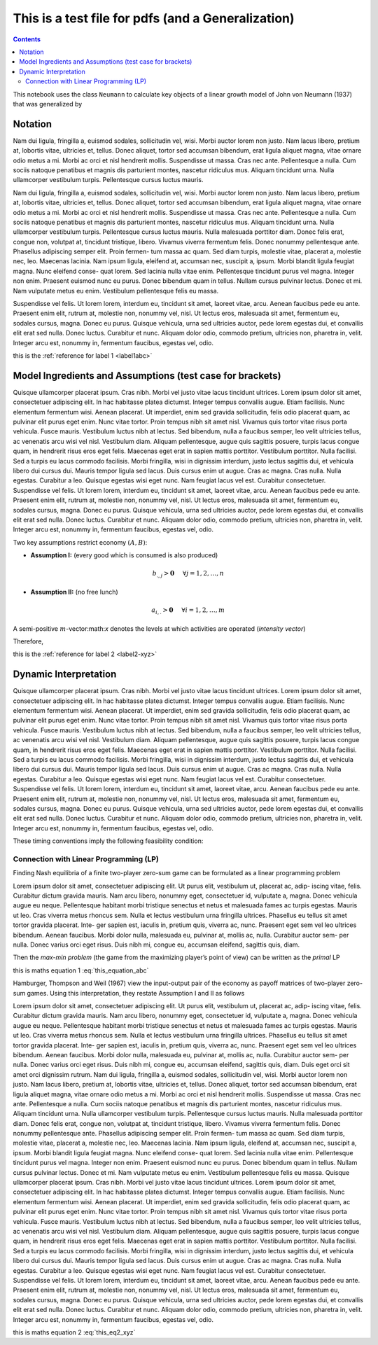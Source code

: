 .. _test_for_pdf:

.. index::
    single: python

***************************************************
This is a test file for pdfs (and a Generalization)
***************************************************

.. contents:: :depth: 2


This notebook uses the class ``Neumann`` to calculate key objects of a
linear growth model of John von Neumann (1937) that was generalized by


Notation
===========

Nam dui ligula, fringilla a, euismod sodales, sollicitudin vel, wisi. Morbi auctor lorem non justo. Nam lacus
libero, pretium at, lobortis vitae, ultricies et, tellus. Donec aliquet, tortor sed accumsan bibendum, erat ligula
aliquet magna, vitae ornare odio metus a mi. Morbi ac orci et nisl hendrerit mollis. Suspendisse ut massa. Cras
nec ante. Pellentesque a nulla. Cum sociis natoque penatibus et magnis dis parturient montes, nascetur ridiculus
mus. Aliquam tincidunt urna. Nulla ullamcorper vestibulum turpis. Pellentesque cursus luctus mauris.


.. _label1abc:


Nam dui ligula, fringilla a, euismod sodales, sollicitudin vel, wisi. Morbi auctor lorem non justo. Nam lacus
libero, pretium at, lobortis vitae, ultricies et, tellus. Donec aliquet, tortor sed accumsan bibendum, erat ligula
aliquet magna, vitae ornare odio metus a mi. Morbi ac orci et nisl hendrerit mollis. Suspendisse ut massa. Cras
nec ante. Pellentesque a nulla. Cum sociis natoque penatibus et magnis dis parturient montes, nascetur ridiculus
mus. Aliquam tincidunt urna. Nulla ullamcorper vestibulum turpis. Pellentesque cursus luctus mauris.
Nulla malesuada porttitor diam. Donec felis erat, congue non, volutpat at, tincidunt tristique, libero. Vivamus
viverra fermentum felis. Donec nonummy pellentesque ante. Phasellus adipiscing semper elit. Proin fermen-
tum massa ac quam. Sed diam turpis, molestie vitae, placerat a, molestie nec, leo. Maecenas lacinia. Nam ipsum
ligula, eleifend at, accumsan nec, suscipit a, ipsum. Morbi blandit ligula feugiat magna. Nunc eleifend conse-
quat lorem. Sed lacinia nulla vitae enim. Pellentesque tincidunt purus vel magna. Integer non enim. Praesent
euismod nunc eu purus. Donec bibendum quam in tellus. Nullam cursus pulvinar lectus. Donec et mi. Nam
vulputate metus eu enim. Vestibulum pellentesque felis eu massa.


.. _label2-xyz:


Suspendisse vel felis. Ut lorem lorem, interdum eu, tincidunt sit amet, laoreet vitae, arcu. Aenean faucibus
pede eu ante. Praesent enim elit, rutrum at, molestie non, nonummy vel, nisl. Ut lectus eros, malesuada sit amet,
fermentum eu, sodales cursus, magna. Donec eu purus. Quisque vehicula, urna sed ultricies auctor, pede lorem
egestas dui, et convallis elit erat sed nulla. Donec luctus. Curabitur et nunc. Aliquam dolor odio, commodo
pretium, ultricies non, pharetra in, velit. Integer arcu est, nonummy in, fermentum faucibus, egestas vel, odio.

this is the :ref:`reference for label 1 <label1abc>`

Model Ingredients and Assumptions (test case for brackets)
==========================================================

Quisque ullamcorper placerat ipsum. Cras nibh. Morbi vel justo vitae lacus tincidunt ultrices. Lorem ipsum
dolor sit amet, consectetuer adipiscing elit. In hac habitasse platea dictumst. Integer tempus convallis augue.
Etiam facilisis. Nunc elementum fermentum wisi. Aenean placerat. Ut imperdiet, enim sed gravida sollicitudin,
felis odio placerat quam, ac pulvinar elit purus eget enim. Nunc vitae tortor. Proin tempus nibh sit amet nisl.
Vivamus quis tortor vitae risus porta vehicula.
Fusce mauris. Vestibulum luctus nibh at lectus. Sed bibendum, nulla a faucibus semper, leo velit ultricies
tellus, ac venenatis arcu wisi vel nisl. Vestibulum diam. Aliquam pellentesque, augue quis sagittis posuere, turpis
lacus congue quam, in hendrerit risus eros eget felis. Maecenas eget erat in sapien mattis porttitor. Vestibulum
porttitor. Nulla facilisi. Sed a turpis eu lacus commodo facilisis. Morbi fringilla, wisi in dignissim interdum, justo
lectus sagittis dui, et vehicula libero dui cursus dui. Mauris tempor ligula sed lacus. Duis cursus enim ut augue.
Cras ac magna. Cras nulla. Nulla egestas. Curabitur a leo. Quisque egestas wisi eget nunc. Nam feugiat lacus vel
est. Curabitur consectetuer.
Suspendisse vel felis. Ut lorem lorem, interdum eu, tincidunt sit amet, laoreet vitae, arcu. Aenean faucibus
pede eu ante. Praesent enim elit, rutrum at, molestie non, nonummy vel, nisl. Ut lectus eros, malesuada sit amet,
fermentum eu, sodales cursus, magna. Donec eu purus. Quisque vehicula, urna sed ultricies auctor, pede lorem
egestas dui, et convallis elit erat sed nulla. Donec luctus. Curabitur et nunc. Aliquam dolor odio, commodo
pretium, ultricies non, pharetra in, velit. Integer arcu est, nonummy in, fermentum faucibus, egestas vel, odio.


Two key assumptions restrict economy :math:`(A,B)`:

- **Assumption I:** (every good which is consumed is also produced)

.. math:: b_{.,j} > \mathbf{0}\hspace{5mm}\forall j=1,2,\dots,n

- **Assumption II:** (no free lunch)

.. math:: a_{i,.} > \mathbf{0}\hspace{5mm}\forall i=1,2,\dots,m

.. _label3_uvw:


A semi-positive :math:`m`-vector:math:`x` denotes the levels at which
activities are operated (*intensity vector*)

Therefore,



this is the :ref:`reference for label 2 <label2-xyz>`




Dynamic Interpretation
====================================


Quisque ullamcorper placerat ipsum. Cras nibh. Morbi vel justo vitae lacus tincidunt ultrices. Lorem ipsum
dolor sit amet, consectetuer adipiscing elit. In hac habitasse platea dictumst. Integer tempus convallis augue.
Etiam facilisis. Nunc elementum fermentum wisi. Aenean placerat. Ut imperdiet, enim sed gravida sollicitudin,
felis odio placerat quam, ac pulvinar elit purus eget enim. Nunc vitae tortor. Proin tempus nibh sit amet nisl.
Vivamus quis tortor vitae risus porta vehicula.
Fusce mauris. Vestibulum luctus nibh at lectus. Sed bibendum, nulla a faucibus semper, leo velit ultricies
tellus, ac venenatis arcu wisi vel nisl. Vestibulum diam. Aliquam pellentesque, augue quis sagittis posuere, turpis
lacus congue quam, in hendrerit risus eros eget felis. Maecenas eget erat in sapien mattis porttitor. Vestibulum
porttitor. Nulla facilisi. Sed a turpis eu lacus commodo facilisis. Morbi fringilla, wisi in dignissim interdum, justo
lectus sagittis dui, et vehicula libero dui cursus dui. Mauris tempor ligula sed lacus. Duis cursus enim ut augue.
Cras ac magna. Cras nulla. Nulla egestas. Curabitur a leo. Quisque egestas wisi eget nunc. Nam feugiat lacus vel
est. Curabitur consectetuer.
Suspendisse vel felis. Ut lorem lorem, interdum eu, tincidunt sit amet, laoreet vitae, arcu. Aenean faucibus
pede eu ante. Praesent enim elit, rutrum at, molestie non, nonummy vel, nisl. Ut lectus eros, malesuada sit amet,
fermentum eu, sodales cursus, magna. Donec eu purus. Quisque vehicula, urna sed ultricies auctor, pede lorem
egestas dui, et convallis elit erat sed nulla. Donec luctus. Curabitur et nunc. Aliquam dolor odio, commodo
pretium, ultricies non, pharetra in, velit. Integer arcu est, nonummy in, fermentum faucibus, egestas vel, odio.

These timing conventions imply the following feasibility condition:

.. math::
    :label: this_equation_abc

    V(C) = \max_x \min_p \hspace{2mm} x^T C p = \min_p \max_x \hspace{2mm} x^T C p = (x^*)^T C p^*



Connection with Linear Programming (LP)
-----------------------------------------

Finding Nash equilibria of a finite two-player zero-sum game can be
formulated as a linear programming problem

Lorem ipsum dolor sit amet, consectetuer adipiscing elit. Ut purus elit, vestibulum ut, placerat ac, adip-
iscing vitae, felis. Curabitur dictum gravida mauris. Nam arcu libero, nonummy eget, consectetuer id,
vulputate a, magna. Donec vehicula augue eu neque. Pellentesque habitant morbi tristique senectus
et netus et malesuada fames ac turpis egestas. Mauris ut leo. Cras viverra metus rhoncus sem. Nulla
et lectus vestibulum urna fringilla ultrices. Phasellus eu tellus sit amet tortor gravida placerat. Inte-
ger sapien est, iaculis in, pretium quis, viverra ac, nunc. Praesent eget sem vel leo ultrices bibendum.
Aenean faucibus. Morbi dolor nulla, malesuada eu, pulvinar at, mollis ac, nulla. Curabitur auctor sem-
per nulla. Donec varius orci eget risus. Duis nibh mi, congue eu, accumsan eleifend, sagittis quis, diam.


Then the *max-min problem* (the game from the maximizing player’s point
of view) can be written as the *primal* LP

this is maths equation 1 :eq:`this_equation_abc`

Hamburger, Thompson and Weil (1967) view the input-output pair of the
economy as payoff matrices of two-player zero-sum games. Using this
interpretation, they restate Assumption I and II as follows

.. math::
    :label: this_eq2_xyz

    V(-A) < 0\quad\quad \text{and}\quad\quad V(B)>0

Lorem ipsum dolor sit amet, consectetuer adipiscing elit. Ut purus elit, vestibulum ut, placerat ac, adip-
iscing vitae, felis. Curabitur dictum gravida mauris. Nam arcu libero, nonummy eget, consectetuer id,
vulputate a, magna. Donec vehicula augue eu neque. Pellentesque habitant morbi tristique senectus
et netus et malesuada fames ac turpis egestas. Mauris ut leo. Cras viverra metus rhoncus sem. Nulla
et lectus vestibulum urna fringilla ultrices. Phasellus eu tellus sit amet tortor gravida placerat. Inte-
ger sapien est, iaculis in, pretium quis, viverra ac, nunc. Praesent eget sem vel leo ultrices bibendum.
Aenean faucibus. Morbi dolor nulla, malesuada eu, pulvinar at, mollis ac, nulla. Curabitur auctor sem-
per nulla. Donec varius orci eget risus. Duis nibh mi, congue eu, accumsan eleifend, sagittis quis, diam.
Duis eget orci sit amet orci dignissim rutrum.
Nam dui ligula, fringilla a, euismod sodales, sollicitudin vel, wisi. Morbi auctor lorem non justo. Nam lacus
libero, pretium at, lobortis vitae, ultricies et, tellus. Donec aliquet, tortor sed accumsan bibendum, erat ligula
aliquet magna, vitae ornare odio metus a mi. Morbi ac orci et nisl hendrerit mollis. Suspendisse ut massa. Cras
nec ante. Pellentesque a nulla. Cum sociis natoque penatibus et magnis dis parturient montes, nascetur ridiculus
mus. Aliquam tincidunt urna. Nulla ullamcorper vestibulum turpis. Pellentesque cursus luctus mauris.
Nulla malesuada porttitor diam. Donec felis erat, congue non, volutpat at, tincidunt tristique, libero. Vivamus
viverra fermentum felis. Donec nonummy pellentesque ante. Phasellus adipiscing semper elit. Proin fermen-
tum massa ac quam. Sed diam turpis, molestie vitae, placerat a, molestie nec, leo. Maecenas lacinia. Nam ipsum
ligula, eleifend at, accumsan nec, suscipit a, ipsum. Morbi blandit ligula feugiat magna. Nunc eleifend conse-
quat lorem. Sed lacinia nulla vitae enim. Pellentesque tincidunt purus vel magna. Integer non enim. Praesent
euismod nunc eu purus. Donec bibendum quam in tellus. Nullam cursus pulvinar lectus. Donec et mi. Nam
vulputate metus eu enim. Vestibulum pellentesque felis eu massa.
Quisque ullamcorper placerat ipsum. Cras nibh. Morbi vel justo vitae lacus tincidunt ultrices. Lorem ipsum
dolor sit amet, consectetuer adipiscing elit. In hac habitasse platea dictumst. Integer tempus convallis augue.
Etiam facilisis. Nunc elementum fermentum wisi. Aenean placerat. Ut imperdiet, enim sed gravida sollicitudin,
felis odio placerat quam, ac pulvinar elit purus eget enim. Nunc vitae tortor. Proin tempus nibh sit amet nisl.
Vivamus quis tortor vitae risus porta vehicula.
Fusce mauris. Vestibulum luctus nibh at lectus. Sed bibendum, nulla a faucibus semper, leo velit ultricies
tellus, ac venenatis arcu wisi vel nisl. Vestibulum diam. Aliquam pellentesque, augue quis sagittis posuere, turpis
lacus congue quam, in hendrerit risus eros eget felis. Maecenas eget erat in sapien mattis porttitor. Vestibulum
porttitor. Nulla facilisi. Sed a turpis eu lacus commodo facilisis. Morbi fringilla, wisi in dignissim interdum, justo
lectus sagittis dui, et vehicula libero dui cursus dui. Mauris tempor ligula sed lacus. Duis cursus enim ut augue.
Cras ac magna. Cras nulla. Nulla egestas. Curabitur a leo. Quisque egestas wisi eget nunc. Nam feugiat lacus vel
est. Curabitur consectetuer.
Suspendisse vel felis. Ut lorem lorem, interdum eu, tincidunt sit amet, laoreet vitae, arcu. Aenean faucibus
pede eu ante. Praesent enim elit, rutrum at, molestie non, nonummy vel, nisl. Ut lectus eros, malesuada sit amet,
fermentum eu, sodales cursus, magna. Donec eu purus. Quisque vehicula, urna sed ultricies auctor, pede lorem
egestas dui, et convallis elit erat sed nulla. Donec luctus. Curabitur et nunc. Aliquam dolor odio, commodo
pretium, ultricies non, pharetra in, velit. Integer arcu est, nonummy in, fermentum faucibus, egestas vel, odio.



this is maths equation 2 :eq:`this_eq2_xyz`
